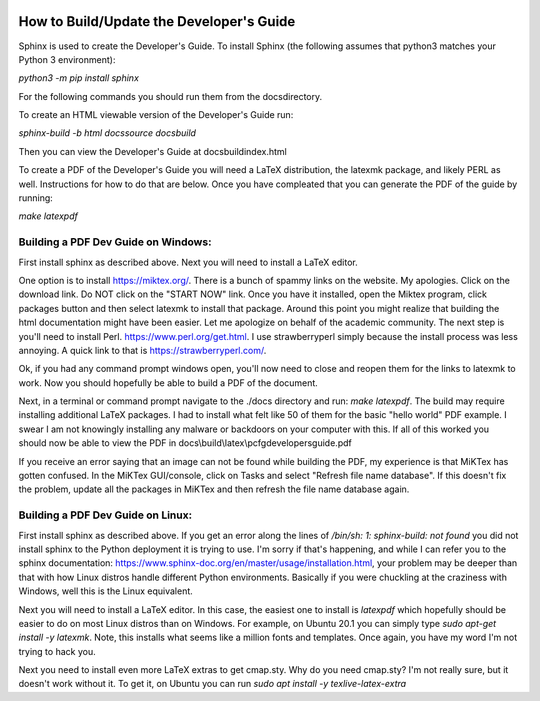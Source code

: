 .. image:: image/getty_2.jpg
  :width: 400
  :alt: Getty the Goblin Picture 2

How to Build/Update the Developer's Guide
------------------------------------------

Sphinx is used to create the Developer's Guide. To install Sphinx (the following assumes that python3 matches your Python 3 environment):

`python3 -m pip install sphinx`

For the following commands you should run them from the \docs\ directory.

To create an HTML viewable version of the Developer's Guide run:

`sphinx-build -b html docs\source docs\build`

Then you can view the Developer's Guide at docs\build\index.html

To create a PDF of the Developer's Guide you will need a LaTeX distribution, the latexmk package, and likely PERL as well. Instructions for how to do that are below. Once you have compleated that you can generate the PDF of the guide by running:

`make latexpdf`

Building a PDF Dev Guide on Windows:
~~~~~~~~~~~~~~~~~~~~~~~~~~~~~~~~~~~~

First install sphinx as described above. Next you will need to install a LaTeX editor.

One option is to install https://miktex.org/. There is a bunch of spammy links on the website. My apologies. Click on the download link. Do NOT click on the "START NOW" link. Once you have it installed, open the Miktex program, click packages button and then select latexmk to install that package. Around this point you might realize that building the html documentation might have been easier. Let me apologize on behalf of the academic community. The next step is you'll need to install Perl. https://www.perl.org/get.html. I use strawberryperl simply because the install process was less annoying. A quick link to that is https://strawberryperl.com/. 

Ok, if you had any command prompt windows open, you'll now need to close and reopen them for the links to latexmk to work. Now you should hopefully be able to build a PDF of the document.

Next, in a terminal or command prompt navigate to the ./docs directory and run: `make latexpdf`. The build may require installing additional LaTeX packages. I had to install what felt like 50 of them for the basic "hello world" PDF example. I swear I am not knowingly installing any malware or backdoors on your computer with this. If all of this worked you should now be able to view the PDF in docs\\build\\latex\\pcfgdevelopersguide.pdf

If you receive an error saying that an image can not be found while building the PDF, my experience is that MiKTex has gotten confused. In the MiKTex GUI/console, click on Tasks and select "Refresh file name database". If this doesn't fix the problem, update all the packages in MiKTex and then refresh the file name database again.

Building a PDF Dev Guide on Linux:
~~~~~~~~~~~~~~~~~~~~~~~~~~~~~~~~~~~~

First install sphinx as described above. If you get an error along the lines of `/bin/sh: 1: sphinx-build: not found` you did not install sphinx to the Python deployment it is trying to use. I'm sorry if that's happening, and while I can refer you to the sphinx documentation: https://www.sphinx-doc.org/en/master/usage/installation.html, your problem may be deeper than that with how Linux distros handle different Python environments. Basically if you were chuckling at the craziness with Windows, well this is the Linux equivalent.

Next you will need to install a LaTeX editor. In this case, the easiest one to install is `latexpdf` which hopefully should be easier to do on most Linux distros than on Windows. For example, on Ubuntu 20.1 you can simply type `sudo apt-get install -y latexmk`. Note, this installs what seems like a million fonts and templates. Once again, you have my word I'm not trying to hack you.

Next you need to install even more LaTeX extras to get cmap.sty. Why do you need cmap.sty? I'm not really sure, but it doesn't work without it. To get it, on Ubuntu you can run `sudo apt install -y texlive-latex-extra`


